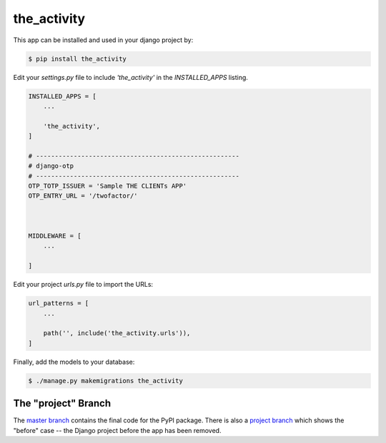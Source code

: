 the_activity
===============

This app can be installed and used in your django project by:

.. code-block:: bash

    $ pip install the_activity


Edit your `settings.py` file to include `'the_activity'` in the `INSTALLED_APPS`
listing.

.. code-block:: python

    INSTALLED_APPS = [
        ...

        'the_activity',
    ]

    # ------------------------------------------------------
    # django-otp
    # ------------------------------------------------------
    OTP_TOTP_ISSUER = 'Sample THE CLIENTs APP'
    OTP_ENTRY_URL = '/twofactor/'



    MIDDLEWARE = [
        ...
   
    ]

     

 

Edit your project `urls.py` file to import the URLs:


.. code-block:: python

    url_patterns = [
        ...

        path('', include('the_activity.urls')),
    ]


Finally, add the models to your database:


.. code-block:: bash

    $ ./manage.py makemigrations the_activity


The "project" Branch
--------------------

The `master branch <https://github.com/realpython/django-receipts/tree/master>`_ contains the final code for the PyPI package. There is also a `project branch <https://github.com/realpython/django-receipts/tree/project>`_ which shows the "before" case -- the Django project before the app has been removed.


 